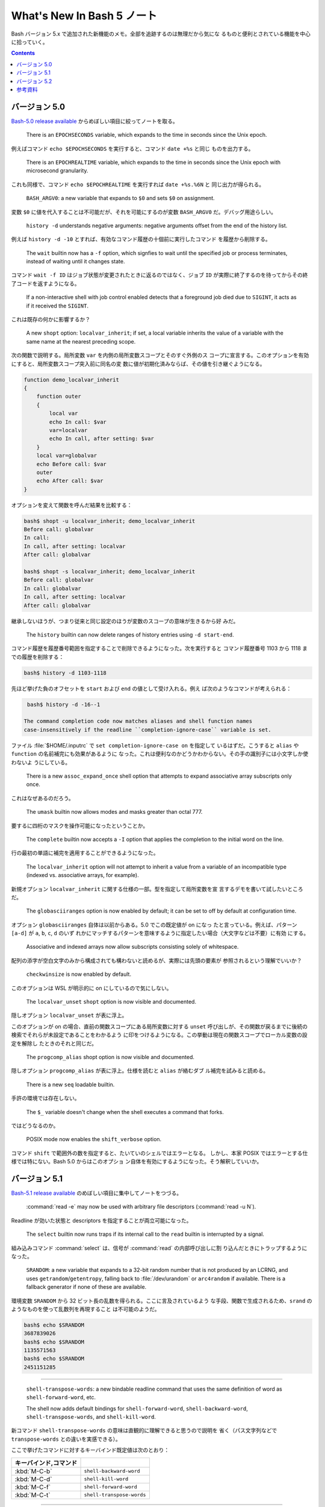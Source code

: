======================================================================
What's New In Bash 5 ノート
======================================================================

Bash バージョン 5.x で追加された新機能のメモ。全部を追跡するのは無理だから気にな
るものと便利とされている機能を中心に拾っていく。

.. contents::

バージョン 5.0
======================================================================

`Bash-5.0 release available <https://lists.gnu.org/archive/html/bug-bash/2019-01/msg00063.html>`__
からめぼしい項目に絞ってノートを取る。

  There is an ``EPOCHSECONDS`` variable, which expands to the time in seconds
  since the Unix epoch.

例えばコマンド ``echo $EPOCHSECONDS`` を実行すると、コマンド ``date +%s`` と同じ
ものを出力する。

  There is an ``EPOCHREALTIME`` variable, which expands to the time in seconds
  since the Unix epoch with microsecond granularity.

これも同様で、コマンド ``echo $EPOCHREALTIME`` を実行すれば ``date +%s.%6N`` と
同じ出力が得られる。

  ``BASH_ARGV0``: a new variable that expands to ``$0`` and sets ``$0`` on
  assignment.

変数 ``$0`` に値を代入することは不可能だが、それを可能にするのが変数
``BASH_ARGV0`` だ。デバッグ用途らしい。

  ``history -d`` understands negative arguments: negative arguments offset from
  the end of the history list.

例えば ``history -d -10`` とすれば、有効なコマンド履歴の十個前に実行したコマンド
を履歴から削除する。

  The ``wait`` builtin now has a ``-f`` option, which signfies to wait until the
  specified job or process terminates, instead of waiting until it changes
  state.

コマンド ``wait -f ID`` はジョブ状態が変更されたときに返るのではなく、ジョブ
``ID`` が実際に終了するのを待ってからその終了コードを返すようになる。

  If a non-interactive shell with job control enabled detects that a foreground
  job died due to ``SIGINT``, it acts as if it received the ``SIGINT``.

これは既存の何かに影響するか？

  A new ``shopt`` option: ``localvar_inherit``; if set, a local variable
  inherits the value of a variable with the same name at the nearest preceding
  scope.

次の関数で説明する。局所変数 ``var`` を内側の局所変数スコープとそのすぐ外側のス
コープに宣言する。このオプションを有効にすると、局所変数スコープ突入前に同名の変
数に値が初期化済みならば、その値を引き継ぐようになる。

.. code:: shell

   function demo_localvar_inherit
   {
       function outer
       {
           local var
           echo In call: $var
           var=localvar
           echo In call, after setting: $var
       }
       local var=globalvar
       echo Before call: $var
       outer
       echo After call: $var
   }

オプションを変えて関数を呼んだ結果を比較する：

.. code:: console

   bash$ shopt -u localvar_inherit; demo_localvar_inherit
   Before call: globalvar
   In call:
   In call, after setting: localvar
   After call: globalvar

   bash$ shopt -s localvar_inherit; demo_localvar_inherit
   Before call: globalvar
   In call: globalvar
   In call, after setting: localvar
   After call: globalvar

継承しないほうが、つまり従来と同じ設定のほうが変数のスコープの意味が生きるから好
みだ。

  The ``history`` builtin can now delete ranges of history entries using
  ``-d start-end``.

コマンド履歴を履歴番号範囲を指定することで削除できるようになった。次を実行すると
コマンド履歴番号 1103 から 1118 までの履歴を削除する：

.. code:: console

   bash$ history -d 1103-1118

先ほど挙げた負のオフセットを ``start`` および ``end`` の値として受け入れる。例え
ば次のようなコマンドが考えられる：

.. code:: console

   bash$ history -d -16--1

  The command completion code now matches aliases and shell function names
  case-insensitively if the readline ``completion-ignore-case`` variable is set.

ファイル :file:`$HOME/.inputrc` で ``set completion-ignore-case on`` を指定して
いるはずだ。こうすると ``alias`` や ``function`` の名前補完にも効果があるように
なった。これは便利なのかどうかわからない。その手の識別子には小文字しか使わないよ
うにしている。

  There is a new ``assoc_expand_once`` shell option that attempts to expand
  associative array subscripts only once.

これはなぜあるのだろう。

  The ``umask`` builtin now allows modes and masks greater than octal 777.

要するに四桁のマスクを操作可能になったということか。

  The ``complete`` builtin now accepts a ``-I`` option that applies the
  completion to the initial word on the line.

行の最初の単語に補完を適用することができるようになった。

  The ``localvar_inherit`` option will not attempt to inherit a value from a
  variable of an incompatible type (indexed vs. associative arrays, for
  example).

新規オプション ``localvar_inherit`` に関する仕様の一部。型を指定して局所変数を宣
言するデモを書いて試したいところだ。

  The ``globasciiranges`` option is now enabled by default; it can be set to off
  by default at configuration time.

オプション ``globasciiranges`` 自体は以前からある。5.0 でこの既定値が on になっ
たと言っている。例えば、パターン ``[a-d]`` が ``a``, ``b``, ``c``, ``d`` のいず
れかにマッチするパターンを意味するように指定したい場合（大文字などは不要）に有効
にする。

  Associative and indexed arrays now allow subscripts consisting solely of
  whitespace.

配列の添字が空白文字のみから構成されても構わないと読めるが、実際には先頭の要素が
参照されるという理解でいいか？

  ``checkwinsize`` is now enabled by default.

このオプションは WSL が明示的に on にしているので気にしない。

  The ``localvar_unset`` ``shopt`` option is now visible and documented.

隠しオプション ``localvar_unset`` が表に浮上。

このオプションが on の場合、直前の関数スコープにある局所変数に対する ``unset``
呼び出しが、その関数が戻るまでに後続の検索でそれらが未設定であることをわかるよう
に印をつけるようになる。この挙動は現在の関数スコープでローカル変数の設定を解除し
たときのそれと同じだ。

  The ``progcomp_alias`` shopt option is now visible and documented.

隠しオプション ``progcomp_alias`` が表に浮上。仕様を読むと ``alias`` が絡むダブ
ル補完を試みると読める。

  There is a new ``seq`` loadable builtin.

手許の環境では存在しない。

  The ``$_`` variable doesn't change when the shell executes a command that
  forks.

ではどうなるのか。

  POSIX mode now enables the ``shift_verbose`` option.

コマンド ``shift`` で範囲外の数を指定すると、たいていのシェルではエラーとなる。
しかし、本家 POSIX ではエラーとする仕様では特にない。Bash 5.0 からはこのオプショ
ン自体を有効にするようになった。そう解釈していいか。

バージョン 5.1
======================================================================

`Bash-5.1 release available <https://lists.gnu.org/archive/html/info-gnu/2020-12/msg00003.html>`__
のめぼしい項目に集中してノートをつづる。

  :command:`read -e` may now be used with arbitrary file descriptors
  (:command:`read -u N`).

Readline が効いた状態と descriptors を指定することが両立可能になった。

  The ``select`` builtin now runs traps if its internal call to the ``read``
  builtin is interrupted by a signal.

組み込みコマンド :command:`select` は、信号が :command:`read` の内部呼び出しに割
り込んだときにトラップするようになった。

  ``SRANDOM``: a new variable that expands to a 32-bit random number that is not
  produced by an LCRNG, and uses ``getrandom``/``getentropy``, falling back to
  :file:`/dev/urandom` or ``arc4random`` if available. There is a fallback
  generator if none of these are available.

環境変数 ``SRANDOM`` から 32 ビット長の乱数を得られる。ここに言及されているよう
な手段、関数で生成されるため、``srand`` のようなものを使って乱数列を再現すること
は不可能のようだ。

.. code:: console

   bash$ echo $SRANDOM
   3687839026
   bash$ echo $SRANDOM
   1135571563
   bash$ echo $SRANDOM
   2451151285

----

  ``shell-transpose-words``: a new bindable readline command that uses the same
  definition of word as ``shell-forward-word``, etc.

  The shell now adds default bindings for ``shell-forward-word``,
  ``shell-backward-word``, ``shell-transpose-words``, and ``shell-kill-word``.

新コマンド ``shell-transpose-words`` の意味は直観的に理解できると思うので説明を
省く（パス文字列などで ``transpose-words`` との違いを実感できる）。

ここで挙げたコマンドに対するキーバインド既定値は次のとおり：

.. csv-table::
   :delim: |
   :header: キーバインド,コマンド
   :widths: auto

   :kbd:`M-C-b` | ``shell-backward-word``
   :kbd:`M-C-d` | ``shell-kill-word``
   :kbd:`M-C-f` | ``shell-forward-word``
   :kbd:`M-C-t` | ``shell-transpose-words``

----

  If :command:`unset` is executed without option arguments, bash tries to unset
  a shell function if a name argument cannot be a shell variable name because
  it's not an identifier.

コマンド :command:`unset` をオプションなしで実行すると、引数を変数名として処理す
ることをまず試みる。それが失敗すると、今度は関数名として処理する。

  The :command:`test -N` operator uses nanosecond timestamp granularity if it's
  available.

ファイルが最後に読み込まれてからナノ秒単位の短時間の間に変更されたとしてもテスト
が機能するようになった。

  ``BASH_REMATCH`` is no longer readonly.

この環境変数は ``[[ target =~ pattern ]]`` テストの結果を格納する配列だ。
その読み取りしかできない性質がなくなったということは？

  :command:`wait`: has a new ``-p VARNAME`` option, which stores the PID
  returned by :command:`wait -n` or :command:`wait` without arguments.

コマンド :command:`wait` 実行時にプロセス ID を保存しておく事態になったらこれを
使おう。

  Sorting the results of pathname expansion now uses byte-by-byte comparisons if
  two strings collate equally to impose a total order; the result of a POSIX
  interpretation.

それでもなお等しいということはあり得ないか。

  Bash now allows ``SIGINT`` ``trap`` handlers to execute recursively.

これだけでは何のことかわからない。

  Process substitution is now available in posix mode.

プロセス置換が POSIX モードで利用可能になったことは本バージョンの注目項目の一つ
として紹介されている。

  ``READLINE_MARK``: a new variable available while executing commands bound
  with :command:`bind -x`, contains the value of the mark.

変数 ``READLINE_MARK`` はコマンド :command:`bind -x` で使用する Readline ライン
バッファー内の印の位置を含む変数だ。挿入点と印の間の文字列が region と呼ばれるもの
だ。

  :command:`test -v N` can now test whether or not positional parameter ``N`` is
  set.

``$1``, ``$2``, ... がセット済みかどうかを知る術は他にもある。

  ``local`` now honors the ``-p`` option to display all local variables at the
  current context.

今まで知らなかったが、実は ``local`` はシェル関数であったのだ。キーワードかと
思っていた。何らかの関数中で ``local -p`` を呼び出すと、上述のように機能する。

.. code:: shell

   function test-local {
       local a=3
       local b=Mono
       echo test local
       local -p
   }

実行結果の例（この出力と一致しない場合があり得る）：

.. code:: console

   bash$ test-local
   test local
   declare -- a="3"
   declare -- b="Mono"

----

  The ``@a`` variable transformation now prints attributes for unset array
  variables.

  The ``@A`` variable transformation now prints a declare command that sets a
  variable's attributes if the variable has attributes but is unset.

やってみよう：

.. code:: console

   bash$ declare -a myarray
   bash$ echo ${myarray@a}
   a
   bash$ echo ${myarray@A}
   declare -a myarray

----

  ``declare`` and ``local`` now have a ``-I`` option that inherits attributes
  and value from a variable with the same name at a previous scope.

これは入れ子スコープで変数を複製するのに利用できるだろうか。

  When run from a ``-c`` command, ``jobs`` now reports the status of completed
  jobs.

コマンド :command:`jobs` を :command:`bash -h` 中に実行するとジョブの実行状況を
確認できる。

  New ``U``, ``u``, and ``L`` parameter transformations to convert to uppercase,
  convert first character to uppercase, and convert to lowercase, respectively.

変数変換 ``${parameter@operator}`` において、``operator`` 部分にこれらの記号が対
応された。それぞれの変換は Emacs における ``upcase-word``, ``capitalize-word``,
``lowercase-word`` に相当すると憶えておくといい。

.. code:: console

   myvar=varName
   bash$ echo ${myvar@u} ${myvar@U} ${myvar@L}
   VarName VARNAME varname

----

  ``PROMPT_COMMAND``: can now be an array variable, each element of which can
  contain a command to be executed like a string ``PROMPT_COMMAND`` variable.

変数 ``PROMPT_COMMAND`` は ``PS1`` を表示する前に毎回実行されるコマンドを指定す
るものだ。複数のコマンドを実行するために配列を代入することが可能になった。例えば

.. code:: shell

   PROMPT_COMMAND=( "command1" "command2" ... )

とすると、端末でコマンドを何か入力、実行するたびに ``command1``, ``command2``, ...
がいちいち実行されるようになる。

  :command:`ulimit` has a ``-R`` option to report and set the ``RLIMIT_RTTIME``
  resource.

コマンド :command:`ulimit` 自体を全く利用しないので後回し。

  Associative arrays may be assigned using a list of key-value pairs within a
  compound assignment. Compound assignments where the words are not of the form
  ``[key]=value`` are assumed to be key-value assignments. A missing or empty
  key is an error; a missing value is treated as ``NULL``. Assignments may not
  mix the two forms.

連想配列への key-value の代入および追加方法が次のような式が合法になるように拡張
された：

.. code:: console

   bash$ declare -A mymap=(k0 v0 k1 v1)
   bash$ echo "${mymap[@]}"
   v0 v1
   bash$ mymap+=(k2 v2 k3 v3)
   bash$ echo "${mymap[@]}"
   v0 v1 v2 v3

----

  New ``K`` parameter transformation to display associative arrays as key-value
  pairs.

連想配列の値を引用符で囲まれた可能性のある出力を生成する。先ほどの例の ``mymap``
に適用すると：

.. code:: console

   echo "${mymap[@]@K}"
   k0 "v0" k1 "v1" k2 "v2" k3 "v3"

----

  ``SECONDS`` and ``RANDOM`` may now be assigned using arithmetic expressions,
  since they are nominally integer variables. ``LINENO`` is not an integer
  variable.

そのようなことはしない。

  Bash temporarily suppresses the verbose option when running the ``DEBUG`` trap
  while running a command from the :command:`fc` builtin.

状況がわからない。

  :command:`wait -n` now accepts a list of job specifications as arguments and
  will wait for the first one in the list to change state.

オプションの ``-n`` は the next の意。この変更は理に適っている。

  ``HISTFILE`` is now readonly in a restricted shell.

制限シェル :command:`rbash` を起動して変数の属性を先ほど習った変数展開で調べる：

.. code:: console

   bash$ echo ${HISTFILE@a}
   r

----

  ``GLOBIGNORE`` now ignores ``.`` and ``..`` as a terminal pathname component.

環境変数 ``GLOBIGNORE`` はコロン区切りのパターンのリストであって、パス展開時に無
視されるパターンを定義する。Bash 5.1 からはドットおよびドットドットが端末パス名
構成要素としては無視されるようになったと言っている。

バージョン 5.2
======================================================================

.. todo::

   現在利用している Ubuntu 22.04.2 LTS の Bash はバージョンが 5.1 だ。本節以降を
   記すのは Ubuntu をアップグレードしてバージョンが 5.2 以上になってからとする。

参考資料
======================================================================

* `Bash 5.0 is here with new features and improvements | Packt Hub <https://hub.packtpub.com/gnu-bash-5-0-is-here-with-new-features-and-improvements/>`__
* `Bash 5.0 Released with New Features <https://itsfoss.com/bash-5-release/>`__
* `What's New in GNU Bash 5? <https://www.shell-tips.com/bash/what-is-new-in-gnu-bash-5/>`__
* `upgrade - What's going to be new in bash 5 - Unix & Linux Stack Exchange <https://unix.stackexchange.com/questions/478590/whats-going-to-be-new-in-bash-5>`__
* `Get current time in seconds since the Epoch on Linux, Bash - Stack Overflow <https://stackoverflow.com/questions/1092631/get-current-time-in-seconds-since-the-epoch-on-linux-bash>`__
* `variable - What is the purpose of BASH_ARGV0 in bash? - Unix &amp; Linux Stack Exchange <https://unix.stackexchange.com/questions/493221/what-is-the-purpose-of-bash-argv0-in-bash>`__
* `scope - Bash: Hide global variable using local variable with same name - Stack Overflow <https://stackoverflow.com/questions/54204612/bash-hide-global-variable-using-local-variable-with-same-name>`__
* `Globbing e as variáveis ‘LANG’ e ‘LC_’ – DEBXP COMUNIDADE <https://debxp.org/globbing-e-as-variaveis-lang-e-lc_/>`__
* `linux - How to delete history of last 10 commands in shell? - Stack Overflow <https://stackoverflow.com/questions/14750650/how-to-delete-history-of-last-10-commands-in-shell>`__
* `Bash wait Command with Examples <https://phoenixnap.com/kb/bash-wait-command>`__
* `Bash 5.1 has already been released and these are its news | Linux Addicts <https://www.linuxadictos.com/en/bash-5-1-has-already-been-released-and-these-are-its-news.html>`__
* `bash - Is $PROMPT_COMMAND a colon-separated list? - Unix & Linux Stack Exchange <https://unix.stackexchange.com/questions/460651/is-prompt-command-a-colon-separated-list>`__
* `Bash fc Command : Easily Wield the Bash Shell Like a Pro <https://adamtheautomator.com/bash-fc-command/>`__
* その他、Bash Reference Manual やヘルプなど
